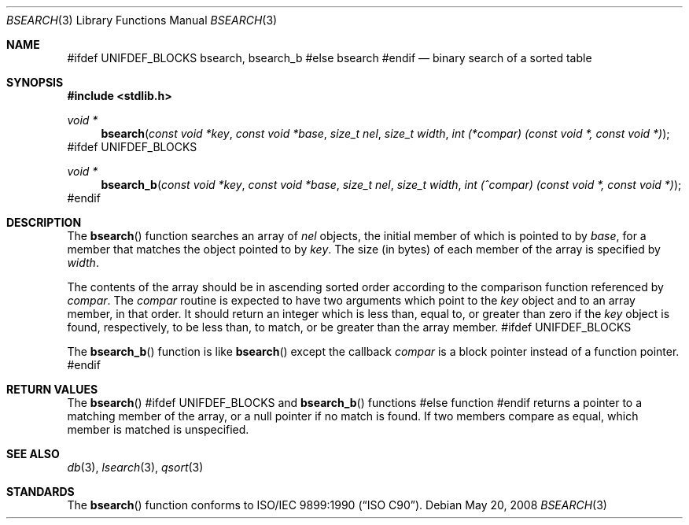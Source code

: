 .\" Copyright (c) 1990, 1991, 1993, 1994
.\"	The Regents of the University of California.  All rights reserved.
.\"
.\" This code is derived from software contributed to Berkeley by
.\" the American National Standards Committee X3, on Information
.\" Processing Systems.
.\"
.\" Redistribution and use in source and binary forms, with or without
.\" modification, are permitted provided that the following conditions
.\" are met:
.\" 1. Redistributions of source code must retain the above copyright
.\"    notice, this list of conditions and the following disclaimer.
.\" 2. Redistributions in binary form must reproduce the above copyright
.\"    notice, this list of conditions and the following disclaimer in the
.\"    documentation and/or other materials provided with the distribution.
.\" 4. Neither the name of the University nor the names of its contributors
.\"    may be used to endorse or promote products derived from this software
.\"    without specific prior written permission.
.\"
.\" THIS SOFTWARE IS PROVIDED BY THE REGENTS AND CONTRIBUTORS ``AS IS'' AND
.\" ANY EXPRESS OR IMPLIED WARRANTIES, INCLUDING, BUT NOT LIMITED TO, THE
.\" IMPLIED WARRANTIES OF MERCHANTABILITY AND FITNESS FOR A PARTICULAR PURPOSE
.\" ARE DISCLAIMED.  IN NO EVENT SHALL THE REGENTS OR CONTRIBUTORS BE LIABLE
.\" FOR ANY DIRECT, INDIRECT, INCIDENTAL, SPECIAL, EXEMPLARY, OR CONSEQUENTIAL
.\" DAMAGES (INCLUDING, BUT NOT LIMITED TO, PROCUREMENT OF SUBSTITUTE GOODS
.\" OR SERVICES; LOSS OF USE, DATA, OR PROFITS; OR BUSINESS INTERRUPTION)
.\" HOWEVER CAUSED AND ON ANY THEORY OF LIABILITY, WHETHER IN CONTRACT, STRICT
.\" LIABILITY, OR TORT (INCLUDING NEGLIGENCE OR OTHERWISE) ARISING IN ANY WAY
.\" OUT OF THE USE OF THIS SOFTWARE, EVEN IF ADVISED OF THE POSSIBILITY OF
.\" SUCH DAMAGE.
.\"
.\"     @(#)bsearch.3	8.3 (Berkeley) 4/19/94
.\" $FreeBSD: src/lib/libc/stdlib/bsearch.3,v 1.9 2007/01/09 00:28:09 imp Exp $
.\"
.Dd May 20, 2008
.Dt BSEARCH 3
.Os
.Sh NAME
#ifdef UNIFDEF_BLOCKS
.Nm bsearch ,
.Nm bsearch_b
#else
.Nm bsearch
#endif
.Nd binary search of a sorted table
.Sh SYNOPSIS
.In stdlib.h
.Ft void *
.Fn bsearch "const void *key" "const void *base" "size_t nel" "size_t width" "int (*compar) (const void *, const void *)"
#ifdef UNIFDEF_BLOCKS
.Ft void *
.Fn bsearch_b "const void *key" "const void *base" "size_t nel" "size_t width" "int (^compar) (const void *, const void *)"
#endif
.Sh DESCRIPTION
The
.Fn bsearch
function searches an array of
.Fa nel
objects, the initial member of which is
pointed to by
.Fa base ,
for a member that matches the object pointed to by
.Fa key .
The size (in bytes) of each member of the array is specified by
.Fa width .
.Pp
The contents of the array should be in ascending sorted order according
to the comparison function referenced by
.Fa compar .
The
.Fa compar
routine
is expected to have
two arguments which point to the
.Fa key
object and to an array member, in that order.
It should return an integer which is
less than, equal to, or greater than zero if the
.Fa key
object is found, respectively, to be less than, to match, or be
greater than the array member.
#ifdef UNIFDEF_BLOCKS
.Pp
The
.Fn bsearch_b
function is like
.Fn bsearch
except the callback
.Fa compar
is a block pointer instead of a function pointer.
#endif
.Sh RETURN VALUES
The
.Fn bsearch
#ifdef UNIFDEF_BLOCKS
and
.Fn bsearch_b
functions
#else
function
#endif
returns a pointer to a matching member of the array, or a null
pointer if no match is found.
If two members compare as equal, which member is matched is unspecified.
.Sh SEE ALSO
.Xr db 3 ,
.Xr lsearch 3 ,
.Xr qsort 3
.\" .Xr tsearch 3
.Sh STANDARDS
The
.Fn bsearch
function conforms to
.St -isoC .
